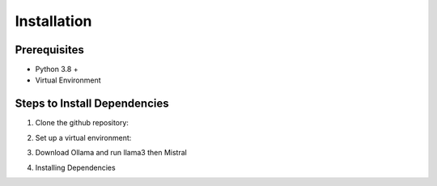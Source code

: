 Installation
=============

Prerequisites
-------------
* Python 3.8 +
* Virtual Environment

Steps to Install Dependencies
-----------------------------

1. Clone the github repository:

.. code-block:: python
    git clone https://github.com/ChaimaeBLM/Doc_LLM_RAG
    cd Doc_LLM_RAG

2. Set up a virtual environment:

.. code-block:: python
    python3 -m venv venv
    source venv/bin/activate
    # with anaconda
    conda create -n env_name python
    conda activate env_name

3. Download Ollama and run llama3 then Mistral

.. code-block:: python
    Ollama run llama3
    Ollama run Mistral

4. Installing Dependencies

.. code-block:: python
    # Document loading, retrieval methods and text splitting
    pip install -qU langchain langchain-community

    # Local vector store via Chroma
    Pip instal -qU langchain_chroma

    # Local inference and embeddings via Ollama
    pip install -qU langchain_Ollama

    # Web Loader
    pip install -qU beautifulsoup4




